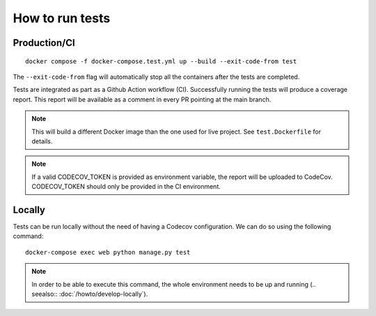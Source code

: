 ================
How to run tests
================

Production/CI
-------------

::

    docker compose -f docker-compose.test.yml up --build --exit-code-from test

The ``--exit-code-from`` flag will automatically stop
all the containers after the tests are completed.

Tests are integrated as part as a Github Action workflow (CI).
Successfully running the tests will produce a coverage report.
This report will be available as a comment in every PR pointing
at the main branch.

.. note::

   This will build a different Docker image than the one used
   for live project. See ``test.Dockerfile`` for details.

.. note::

   If a valid CODECOV_TOKEN is provided as environment variable, the
   report will be uploaded to CodeCov. CODECOV_TOKEN should only be
   provided in the CI environment.

Locally
-------

Tests can be run locally without the need of having
a Codecov configuration. We can do so using the
following command:

::

    docker-compose exec web python manage.py test


.. note::

   In order to be able to execute this command,
   the whole environment needs to be up and running
   (.. seealso:: :doc:`/howto/develop-locally`).
